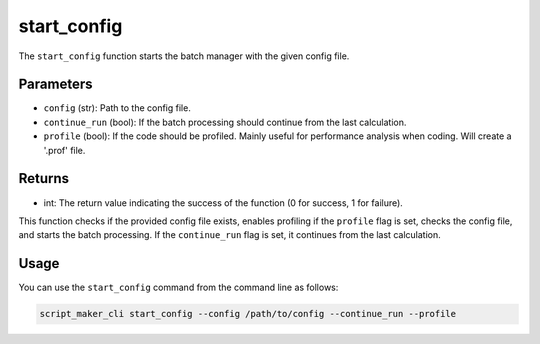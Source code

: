 start_config
============

.. py:function:: start_config(config, continue_run, profile: bool)

The ``start_config`` function starts the batch manager with the given config file.

Parameters
----------

- ``config`` (str): Path to the config file.

- ``continue_run`` (bool): If the batch processing should continue from the last calculation.

- ``profile`` (bool): If the code should be profiled. Mainly useful for performance analysis when coding. Will create a '.prof' file.

Returns
-------

- int: The return value indicating the success of the function (0 for success, 1 for failure).

This function checks if the provided config file exists, enables profiling if the ``profile`` flag is set, checks the config file, and starts the batch processing. If the ``continue_run`` flag is set, it continues from the last calculation.

Usage
-----

You can use the ``start_config`` command from the command line as follows:

.. code-block:: bash

   script_maker_cli start_config --config /path/to/config --continue_run --profile